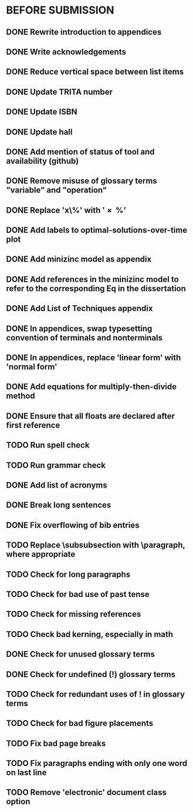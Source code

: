 * BEFORE SUBMISSION
** DONE Rewrite introduction to appendices
** DONE Write acknowledgements
** DONE Reduce vertical space between list items
** DONE Update TRITA number
** DONE Update ISBN
** DONE Update hall
** DONE Add mention of status of tool and availability (github)
** DONE Remove misuse of glossary terms "variable" and "operation"
** DONE Replace 'x\%' with '\SI{x}{\percent}'
** DONE Add labels to optimal-solutions-over-time plot
** DONE Add minizinc model as appendix
** DONE Add references in the minizinc model to refer to the corresponding Eq in the dissertation
** DONE Add List of Techniques appendix
** DONE In appendices, swap typesetting convention of terminals and nonterminals
** DONE In appendices, replace 'linear form' with 'normal form'
** DONE Add equations for multiply-then-divide method
** DONE Ensure that all floats are declared after first reference
** TODO Run spell check
** TODO Run grammar check
** DONE Add list of acronyms
** DONE Break long sentences
** DONE Fix overflowing of bib entries
** TODO Replace \subsubsection with \paragraph, where appropriate
** TODO Check for long paragraphs
** TODO Check for bad use of past tense
** TODO Check for missing references
** TODO Check bad kerning, especially in math
** DONE Check for unused glossary terms
** DONE Check for undefined (!) glossary terms
** TODO Check for redundant uses of ! in glossary terms
** TODO Check for bad figure placements
** TODO Fix bad page breaks
** TODO Fix paragraphs ending with only one word on last line
** TODO Remove 'electronic' document class option
